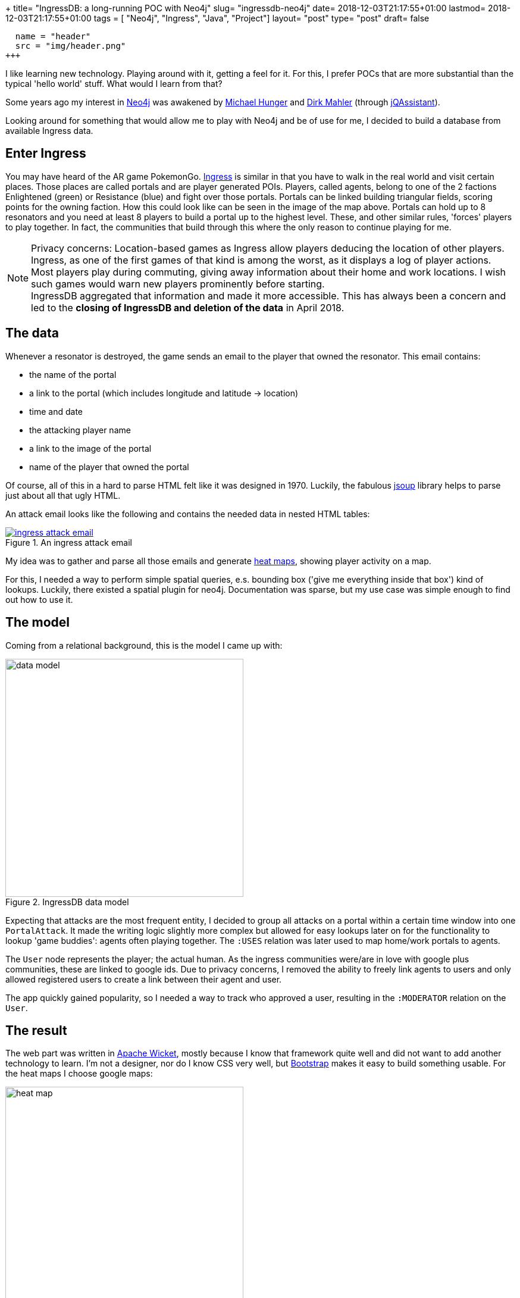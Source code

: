 +++
title= "IngressDB: a long-running POC with Neo4j"
slug= "ingressdb-neo4j"
date= 2018-12-03T21:17:55+01:00
lastmod= 2018-12-03T21:17:55+01:00
tags = [ "Neo4j", "Ingress", "Java", "Project"]
layout= "post"
type=  "post"
draft= false
[[resources]]
  name = "header"
  src = "img/header.png"
+++

I like learning new technology. Playing around with it, getting a feel for it. For this, I prefer POCs
that are more substantial than the typical 'hello world' stuff. What would I learn from that?

Some years ago my interest in https://neo4j.com[Neo4j] was awakened by https://twitter.com/mesirii[Michael Hunger]
and https://twitter.com/dirkmahler[Dirk Mahler] (through https://jqassistant.org/[jQAssistant]).

Looking around for something that would allow me to play with Neo4j and be of use for me, I decided to
build a database from available Ingress data.

== Enter Ingress
You may have heard of the AR game PokemonGo. https://ingress.com[Ingress] is similar in that you have to
walk in the real world and visit certain places. Those places are called portals and are player
generated POIs. Players, called agents, belong to one of the 2 factions Enlightened (green) or Resistance (blue) and
fight over those portals. Portals can be linked building triangular fields, scoring points for the owning faction.
How this could look like can be seen in the image of the map above.
Portals can hold up to 8 resonators and you need at least 8 players to build a portal up to the highest level. These,
and other similar rules, 'forces' players to play together. In fact, the communities that build through this where the
only reason to continue playing for me.

NOTE: Privacy concerns: Location-based games as Ingress allow players deducing the location of other players. Ingress, as
one of the first games of that kind is among the worst, as it displays a log of player actions. Most players play during
commuting, giving away information about their home and work locations. I wish such games would warn new players
prominently before starting. +
IngressDB aggregated that information and made it more accessible. This has always been a concern and led to the
*closing of IngressDB and deletion of the data* in April 2018.

== The data
Whenever a resonator is destroyed, the game sends an email to the player that owned the resonator. This
email contains:

- the name of the portal
- a link to the portal (which includes longitude and latitude -> location)
- time and date
- the attacking player name
- a link to the image of the portal
- name of the player that owned the portal

Of course, all of this in a hard to parse HTML felt like it was designed in 1970. Luckily, the
fabulous https://jsoup.org/[jsoup] library helps to parse just about all that ugly HTML.

An attack email looks like the following and contains the needed data in nested HTML tables:

[#img-email, role="img-responsive"]
.An ingress attack email
[link=img/email.png]
image::img/email_small.png[ingress attack email]

My idea was to gather and parse all those emails and generate https://en.wikipedia.org/wiki/Heat_map[heat maps],
showing player activity on a map.

For this, I needed a way to perform simple spatial queries, e.s. bounding box ('give me everything inside that box')
kind of lookups. Luckily, there existed a spatial plugin for neo4j. Documentation was sparse, but my
use case was simple enough to find out how to use it.

== The model
Coming from a relational background, this is the model I came up with:

[#img-model, role="img-responsive"]
.IngressDB data model
image::img/data_model.png[data model, ,400]

Expecting that attacks are the most frequent entity, I decided to group all attacks on a portal within a
certain time window into one ```PortalAttack```. It made the writing logic slightly more complex
but allowed for easy lookups later on for the functionality to lookup 'game buddies': agents often playing
together.
The ```:USES``` relation was later used to map home/work portals to agents.

The ```User``` node represents the player; the actual human. As the ingress communities were/are in love with
google plus communities, these are linked to google ids. Due to privacy concerns, I removed the ability
to freely link agents to users and only allowed registered users to create a link between their agent and user.

The app quickly gained popularity, so I needed a way to track who approved a user, resulting in
the ```:MODERATOR``` relation on the ```User```.

== The result
The web part was written in https://wicket.apache.org/[Apache Wicket], mostly because I know that
framework quite well and did not want to add another technology to learn. I'm not a designer,
nor do I know CSS very well, but https://getbootstrap.com[Bootstrap] makes it easy to build
something usable.
For the heat maps I choose google maps:

[#img-heat-map, role="img-responsive"]
.My activity heat map around Dresden
image::img/heatmap.png[heat map, ,400]

One could search for agents, view most/recent activity:

[#img-agent-top, role="img-responsive"]
.Agents most interacted and most recently seen portals
image::img/agent_screen_top.png[agent activity, ,400]

Or view the game buddies as well as home/work portals:
[#img-game-buddies, role="img-responsive"]
.Game buddies
image::img/agent_screen_bottom.png[game buddies, ,400]

Other features allowed to see portals one has interacted with on a map. Or a weekday/time of day
activity table.

In the end, about 1500 users were registered at the service with about 50 - 100 using it on a daily
basis. Through emails parsed, the database did hold:

[cols=2*,options=header]
|===
|Node
|Entries


|Portals
|830.407

|Attacks
|11.879.005

|Agents
|179.272

|User
|1594

|===

[cols=2*,options=header]
|===
|Relation
|Entries

|Portal-Attacks
|11.879.005

|Agent-Attack
|40.652.249

|Agent-Portal
|2835
|===

Not exactly big data, but enough to show me that neo4j can handle data even on sub-par
hardware very well.

== Conclusion
The project started with neo4j 1.9.5 and spring-data-neo4j 2.3.3.RELEASE. At that time, the recommended way to use
neo4j was in the embedded mode. Due to the use of the spatial plugin, I could not always use the newest version of neo4j and
spring-data.
With the new versions came the usage of neo4j in proper server mode, which
allowed me to separate the email parsing and storing component from the web part into two independent running artefacts.

With the newly released version 3.5 of neo4j, my life would have been a lot easier, as this version does now include basic
spatial functions without the need for a plugin. Also, the improved write speed and the added time datatype(s) would have
been very welcomed when I was developing the application.

All in all, developing with neo4j has been a pleasure, I learned a lot along the way. Its been my first NoSQL database
to use and I was feeling uncertain about not having a schema to rely on. But this turned out to be easy. +
Due to a bug, I did have to refactor the data later on and ran into problems with too large transaction for the available
memory. But with https://neo4j-contrib.github.io/neo4j-apoc-procedures/[APOC] and help from Michael, this could be solved as well.